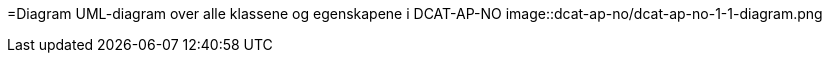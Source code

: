 =Diagram
UML-diagram over alle klassene og egenskapene i DCAT-AP-NO
image::dcat-ap-no/dcat-ap-no-1-1-diagram.png
